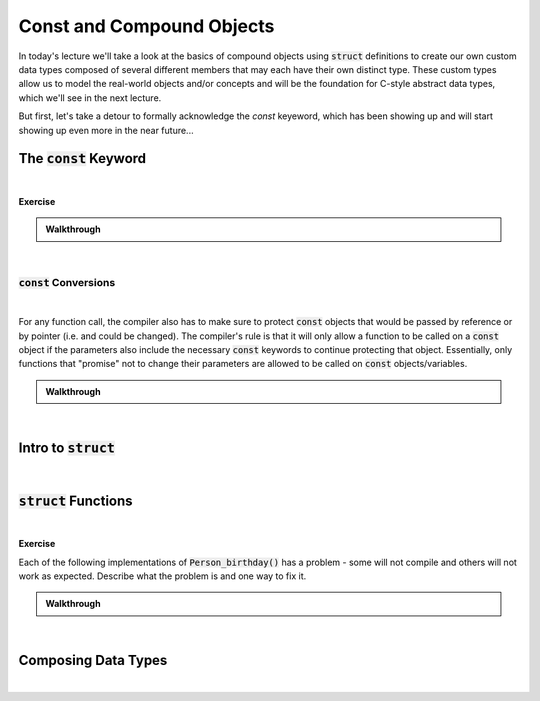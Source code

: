 .. qnum::
   :prefix: Q
   :start: 1

.. raw:: html

   <script src="../_static/common/js/common2.js"></script>

.. raw:: html

   <style>
      .btn {
         margin: 0;
      }
      .tab-pane {
         padding: 0;
      }
   </style>

======================================================================
Const and Compound Objects
======================================================================

In today's lecture we'll take a look at the basics of compound objects using :code:`struct` definitions to create our own custom data types composed of several different members that may each have their own distinct type. These custom types allow us to model the real-world objects and/or concepts and will be the foundation for C-style abstract data types, which we'll see in the next lecture.

But first, let's take a detour to formally acknowledge the `const` keyeword, which has been showing up and will start showing up even more in the near future...

^^^^^^^^^^^^^^^^^^^^^^^^^^^^^^^^^^^^^^^^^^^^^^^^^^^^^^^^^^^^^^^^^^^^^^
The :code:`const` Keyword
^^^^^^^^^^^^^^^^^^^^^^^^^^^^^^^^^^^^^^^^^^^^^^^^^^^^^^^^^^^^^^^^^^^^^^
.. section 1

.. youtube:: qgb6usquy1M
   :divid: ch06_01_vid_intro_to_const
   :height: 315
   :width: 560
   :align: center

|


**Exercise**

.. fillintheblank:: ch06_01_ex_intro_to_const
   :casei:

   Provided the declarations below, which of the following assignments cause a compiler error? Keep in mind, the compiler will give an error for any line that either attempts to change a :code:`const` object or that would puts a :code:`const` object at risk of being changed in the future. (Write "ok" or "error".)

   .. code-block:: cpp
   
      int x = 3;
      int const * a = &x;
      int const b = x;
      int * const c = &x;
      int const &d = x;

   :code:`*a = 5;` |blank|
   
   :code:`b = 5;` |blank|
   
   :code:`*c = 5;` |blank|
   
   :code:`c = &x;` |blank|
   
   :code:`d = x;` |blank|
   
   :code:`a = &b;` |blank|
   
   :code:`x = 5;` |blank|

   - :error: Correct!
     :.*: Try again
   - :error: Correct!
     :.*: Try again
   - :ok: Correct!
     :.*: Try again
   - :error: Correct!
     :.*: Try again
   - :error: Correct!
     :.*: Try again
   - :ok: Correct!
     :.*: Try again
   - :ok: Correct!
     :.*: Try again

.. admonition:: Walkthrough

   .. reveal:: ch06_01_revealwt_intro_to_const
  
      .. youtube:: lBxmj_6kDPM
         :divid: ch06_01_wt_intro_to_const
         :height: 315
         :width: 560
         :align: center

|

----------------------------------------------------------------------
:code:`const` Conversions
----------------------------------------------------------------------

.. youtube:: TXvWYNNWoCI
   :divid: ch06_01_vid_const_conversions
   :height: 315
   :width: 560
   :align: center

|

For any function call, the compiler also has to make sure to protect :code:`const` objects that would be passed by reference or by pointer (i.e. and could be changed). The compiler's rule is that it will only allow a function to be called on a :code:`const` object if the parameters also include the necessary :code:`const` keywords to continue protecting that object. Essentially, only functions that "promise" not to change their parameters are allowed to be called on :code:`const` objects/variables.

.. fillintheblank:: ch06_01_ex_const_parameters
   :casei:

   Consider these function signatures and some variables declared in a :code:`main()` function.

   .. code-block:: cpp
   
      void strFunc1(const char *str);
      void strFunc2(char *str);
      void intFunc3(int a);

      int main() {
        const char strA[6] = "hello";
        char strB[6] = "apple";
        const int num = 3;
        
        // Consider adding function calls here.
      }

   Which of the following function calls would the compiler allow you to add to the end of :code:`main()`? (Write "ok" or "error".)

   :code:`strFunc1(strA);` |blank|
   
   :code:`strFunc1(strB);` |blank|
   
   :code:`strFunc2(strA);` |blank|
   
   :code:`strFunc2(strB);` |blank|
   
   :code:`intFunc3(num);` |blank|

   - :ok: Correct!
     :.*: Try again
   - :ok: Correct!
     :.*: Try again
   - :error: Correct!
     :.*: Try again
   - :ok: Correct!
     :.*: Try again
   - :ok: Correct!
     :.*: Try again

.. admonition:: Walkthrough

   .. reveal:: ch06_01_revealwt_const_parameters
  
      .. youtube:: W0mgKroO-_Y
         :divid: ch06_01_wt_const_parameters
         :height: 315
         :width: 560
         :align: center

|


^^^^^^^^^^^^^^^^^^^^^^^^^^^^^^^^^^^^^^^^^^^^^^^^^^^^^^^^^^^^^^^^^^^^^^
Intro to :code:`struct`
^^^^^^^^^^^^^^^^^^^^^^^^^^^^^^^^^^^^^^^^^^^^^^^^^^^^^^^^^^^^^^^^^^^^^^
.. section 2

.. youtube:: jY5AQytp2qI
   :divid: ch06_02_vid_intro_to_structs
   :height: 315
   :width: 560
   :align: center

|


^^^^^^^^^^^^^^^^^^^^^^^^^^^^^^^^^^^^^^^^^^^^^^^^^^^^^^^^^^^^^^^^^^^^^^
:code:`struct` Functions
^^^^^^^^^^^^^^^^^^^^^^^^^^^^^^^^^^^^^^^^^^^^^^^^^^^^^^^^^^^^^^^^^^^^^^
.. section 3

.. youtube:: GNupNtyHiBA
   :divid: ch06_03_vid_struct_functions
   :height: 315
   :width: 560
   :align: center

|


**Exercise**

Each of the following implementations of :code:`Person_birthday()` has a problem - some will not compile and others will not work as expected. Describe what the problem is and one way to fix it.

.. shortanswer:: ch06_03_ex_struct_functions_01

   .. code-block:: cpp
   
      // Version 1
      void Person_birthday(const Person *p) {
        ++p->age;
      }

.. shortanswer:: ch06_03_ex_struct_functions_02

   .. code-block:: cpp
   
      // Version 2
      void Person_birthday(Person p) {
        ++p.age;
      }


.. shortanswer:: ch06_03_ex_struct_functions_03

   .. code-block:: cpp
   
      // Version 3
      void Person_birthday(Person *p) {
        *(p.age)++;
      }


.. shortanswer:: ch06_03_ex_struct_functions_04

   .. code-block:: cpp
   
      // Version 4
      void Person_birthday(Person &p) {
        ++p->age;
      }




.. admonition:: Walkthrough

   .. reveal:: ch06_03_revealwt_struct_functions
  
      .. code-block:: cpp
   
         // Version 1
         // There shouldn't be a const in the parameter,
         // since this function IS intended to change
         // the Person it's called on.
         void Person_birthday(const Person *p) {
           ++p->age;
         }

      .. code-block:: cpp
      
         // Version 2
         // The pass-by-value parameter should be pass-by-reference,
         // otherwise, we can't adjust the original Person's age.
         void Person_birthday(Person p) {
           ++p.age;
         }

      .. code-block:: cpp
      
         // Version 3
         // The parentheses here are misplaced. They need to be
         // placed as (*p).age++, otherwise the compiler attempts
         // to do the ++ before the *, which won't work.
         void Person_birthday(Person *p) {
           *(p.age)++;
         }

      .. code-block:: cpp
      
         // Version 4
         // The -> operator can be used as a convenient shorthand
         // for member variable access through a pointer, but not
         // through a reference. For a reference, just use the .
         // operator directly like: ++p.age
         void Person_birthday(Person &p) {
           ++p->age;
         }

|

^^^^^^^^^^^^^^^^^^^^^^^^^^^^^^^^^^^^^^^^^^^^^^^^^^^^^^^^^^^^^^^^^^^^^^
Composing Data Types
^^^^^^^^^^^^^^^^^^^^^^^^^^^^^^^^^^^^^^^^^^^^^^^^^^^^^^^^^^^^^^^^^^^^^^
.. section 4

.. youtube:: UalcvZP9gB4
   :divid: ch06_04_vid_composing_data_types
   :height: 315
   :width: 560
   :align: center

|